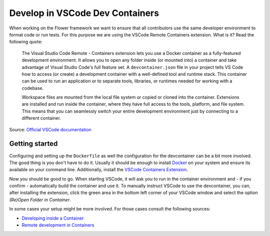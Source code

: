 Develop in VSCode Dev Containers
================================

When working on the Flower framework we want to ensure that all contributors use the
same developer environment to format code or run tests. For this purpose we are using
the VSCode Remote Containers extension. What is it? Read the following quote:

    The Visual Studio Code Remote - Containers extension lets you use a Docker container
    as a fully-featured development environment. It allows you to open any folder inside
    (or mounted into) a container and take advantage of Visual Studio Code's full
    feature set. A ``devcontainer.json`` file in your project tells VS Code how to
    access (or create) a development container with a well-defined tool and runtime
    stack. This container can be used to run an application or to separate tools,
    libraries, or runtimes needed for working with a codebase.

    Workspace files are mounted from the local file system or copied or cloned into the
    container. Extensions are installed and run inside the container, where they have
    full access to the tools, platform, and file system. This means that you can
    seamlessly switch your entire development environment just by connecting to a
    different container.

Source: `Official VSCode documentation
<https://code.visualstudio.com/docs/devcontainers/containers>`_

Getting started
---------------

Configuring and setting up the ``Dockerfile`` as well the configuration for the
devcontainer can be a bit more involved. The good thing is you don't have to do it.
Usually it should be enough to install `Docker
<https://docs.docker.com/engine/install/>`_ on your system and ensure its available on
your command line. Additionally, install the `VSCode Containers Extension
<vscode:extension/ms-vscode-remote.remote-containers>`_.

Now you should be good to go. When starting VSCode, it will ask you to run in the
container environment and - if you confirm - automatically build the container and use
it. To manually instruct VSCode to use the devcontainer, you can, after installing the
extension, click the green area in the bottom left corner of your VSCode window and
select the option *(Re)Open Folder in Container*.

In some cases your setup might be more involved. For those cases consult the following
sources:

- `Developing inside a Container
  <https://code.visualstudio.com/docs/devcontainers/containers#_system-requirements>`_
- `Remote development in Containers
  <https://code.visualstudio.com/docs/devcontainers/tutorial>`_
